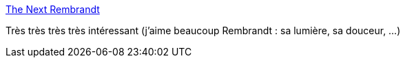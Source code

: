 :jbake-type: post
:jbake-status: published
:jbake-title: The Next Rembrandt
:jbake-tags: art,ia,_mois_févr.,_année_2017
:jbake-date: 2017-02-07
:jbake-depth: ../
:jbake-uri: shaarli/1486483659000.adoc
:jbake-source: https://nicolas-delsaux.hd.free.fr/Shaarli?searchterm=https%3A%2F%2Fwww.nextrembrandt.com%2F&searchtags=art+ia+_mois_f%C3%A9vr.+_ann%C3%A9e_2017
:jbake-style: shaarli

https://www.nextrembrandt.com/[The Next Rembrandt]

Très très très très intéressant (j'aime beaucoup Rembrandt : sa lumière, sa douceur, ...)
